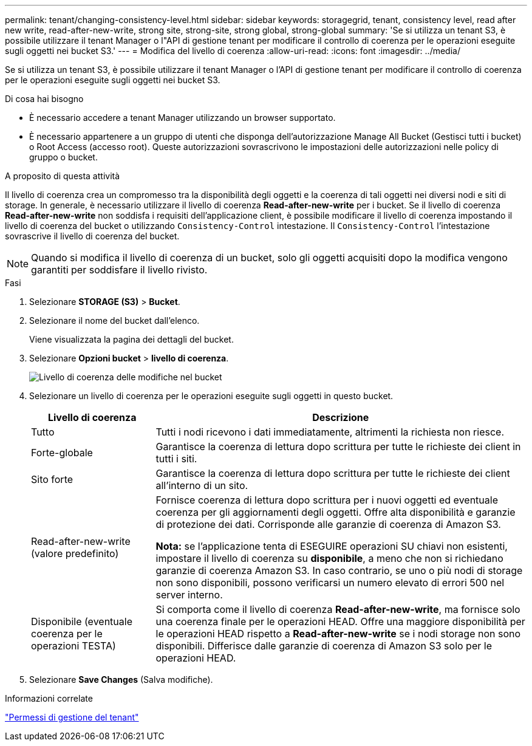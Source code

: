 ---
permalink: tenant/changing-consistency-level.html 
sidebar: sidebar 
keywords: storagegrid, tenant, consistency level, read after new write, read-after-new-write, strong site, strong-site, strong global, strong-global 
summary: 'Se si utilizza un tenant S3, è possibile utilizzare il tenant Manager o l"API di gestione tenant per modificare il controllo di coerenza per le operazioni eseguite sugli oggetti nei bucket S3.' 
---
= Modifica del livello di coerenza
:allow-uri-read: 
:icons: font
:imagesdir: ../media/


[role="lead"]
Se si utilizza un tenant S3, è possibile utilizzare il tenant Manager o l'API di gestione tenant per modificare il controllo di coerenza per le operazioni eseguite sugli oggetti nei bucket S3.

.Di cosa hai bisogno
* È necessario accedere a tenant Manager utilizzando un browser supportato.
* È necessario appartenere a un gruppo di utenti che disponga dell'autorizzazione Manage All Bucket (Gestisci tutti i bucket) o Root Access (accesso root). Queste autorizzazioni sovrascrivono le impostazioni delle autorizzazioni nelle policy di gruppo o bucket.


.A proposito di questa attività
Il livello di coerenza crea un compromesso tra la disponibilità degli oggetti e la coerenza di tali oggetti nei diversi nodi e siti di storage. In generale, è necessario utilizzare il livello di coerenza *Read-after-new-write* per i bucket. Se il livello di coerenza *Read-after-new-write* non soddisfa i requisiti dell'applicazione client, è possibile modificare il livello di coerenza impostando il livello di coerenza del bucket o utilizzando `Consistency-Control` intestazione. Il `Consistency-Control` l'intestazione sovrascrive il livello di coerenza del bucket.


NOTE: Quando si modifica il livello di coerenza di un bucket, solo gli oggetti acquisiti dopo la modifica vengono garantiti per soddisfare il livello rivisto.

.Fasi
. Selezionare *STORAGE (S3)* > *Bucket*.
. Selezionare il nome del bucket dall'elenco.
+
Viene visualizzata la pagina dei dettagli del bucket.

. Selezionare *Opzioni bucket* > *livello di coerenza*.
+
image::../media/bucket_change_consistency_level.png[Livello di coerenza delle modifiche nel bucket]

. Selezionare un livello di coerenza per le operazioni eseguite sugli oggetti in questo bucket.
+
[cols="1a,3a"]
|===
| Livello di coerenza | Descrizione 


 a| 
Tutto
 a| 
Tutti i nodi ricevono i dati immediatamente, altrimenti la richiesta non riesce.



 a| 
Forte-globale
 a| 
Garantisce la coerenza di lettura dopo scrittura per tutte le richieste dei client in tutti i siti.



 a| 
Sito forte
 a| 
Garantisce la coerenza di lettura dopo scrittura per tutte le richieste dei client all'interno di un sito.



 a| 
Read-after-new-write (valore predefinito)
 a| 
Fornisce coerenza di lettura dopo scrittura per i nuovi oggetti ed eventuale coerenza per gli aggiornamenti degli oggetti. Offre alta disponibilità e garanzie di protezione dei dati. Corrisponde alle garanzie di coerenza di Amazon S3.

*Nota:* se l'applicazione tenta di ESEGUIRE operazioni SU chiavi non esistenti, impostare il livello di coerenza su *disponibile*, a meno che non si richiedano garanzie di coerenza Amazon S3. In caso contrario, se uno o più nodi di storage non sono disponibili, possono verificarsi un numero elevato di errori 500 nel server interno.



 a| 
Disponibile (eventuale coerenza per le operazioni TESTA)
 a| 
Si comporta come il livello di coerenza *Read-after-new-write*, ma fornisce solo una coerenza finale per le operazioni HEAD. Offre una maggiore disponibilità per le operazioni HEAD rispetto a *Read-after-new-write* se i nodi storage non sono disponibili. Differisce dalle garanzie di coerenza di Amazon S3 solo per le operazioni HEAD.

|===
. Selezionare *Save Changes* (Salva modifiche).


.Informazioni correlate
link:tenant-management-permissions.html["Permessi di gestione del tenant"]
